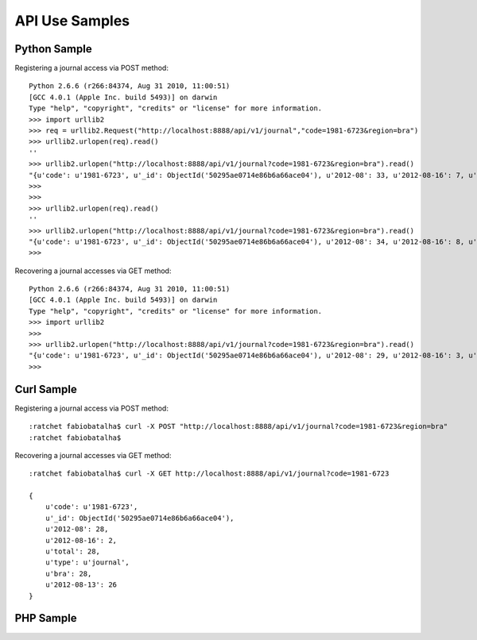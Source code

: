 ===============
API Use Samples
===============

Python Sample
=============

Registering a journal access via POST method::

    Python 2.6.6 (r266:84374, Aug 31 2010, 11:00:51) 
    [GCC 4.0.1 (Apple Inc. build 5493)] on darwin
    Type "help", "copyright", "credits" or "license" for more information.
    >>> import urllib2
    >>> req = urllib2.Request("http://localhost:8888/api/v1/journal","code=1981-6723&region=bra")
    >>> urllib2.urlopen(req).read()
    ''
    >>> urllib2.urlopen("http://localhost:8888/api/v1/journal?code=1981-6723&region=bra").read()
    "{u'code': u'1981-6723', u'_id': ObjectId('50295ae0714e86b6a66ace04'), u'2012-08': 33, u'2012-08-16': 7, u'total': 33, u'type': u'journal', u'bra': 33, u'2012-08-13': 26}"
    >>> 
    >>> 
    >>> urllib2.urlopen(req).read()
    ''
    >>> urllib2.urlopen("http://localhost:8888/api/v1/journal?code=1981-6723&region=bra").read()
    "{u'code': u'1981-6723', u'_id': ObjectId('50295ae0714e86b6a66ace04'), u'2012-08': 34, u'2012-08-16': 8, u'total': 34, u'type': u'journal', u'bra': 34, u'2012-08-13': 26}"
    >>> 

Recovering a journal accesses via GET method::

    Python 2.6.6 (r266:84374, Aug 31 2010, 11:00:51) 
    [GCC 4.0.1 (Apple Inc. build 5493)] on darwin
    Type "help", "copyright", "credits" or "license" for more information.
    >>> import urllib2
    >>> 
    >>> urllib2.urlopen("http://localhost:8888/api/v1/journal?code=1981-6723&region=bra").read()
    "{u'code': u'1981-6723', u'_id': ObjectId('50295ae0714e86b6a66ace04'), u'2012-08': 29, u'2012-08-16': 3, u'total': 29, u'type': u'journal', u'bra': 29, u'2012-08-13': 26}"
    >>> 

Curl Sample
===========

Registering a journal access via POST method::

    :ratchet fabiobatalha$ curl -X POST "http://localhost:8888/api/v1/journal?code=1981-6723&region=bra"
    :ratchet fabiobatalha$ 

Recovering a journal accesses via GET method::

    :ratchet fabiobatalha$ curl -X GET http://localhost:8888/api/v1/journal?code=1981-6723

    {
        u'code': u'1981-6723', 
        u'_id': ObjectId('50295ae0714e86b6a66ace04'), 
        u'2012-08': 28, 
        u'2012-08-16': 2, 
        u'total': 28, 
        u'type': u'journal', 
        u'bra': 28, 
        u'2012-08-13': 26
    }

PHP Sample
==========